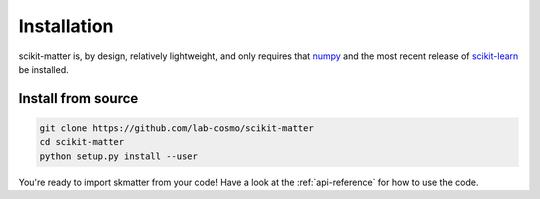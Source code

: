 Installation
============

scikit-matter is, by design, relatively lightweight, and only requires that `numpy <numpy.org>`_
and the most recent release of `scikit-learn <scikit-learn.org>`_ be installed.

Install from source 
###################

.. code-block:: bash

  git clone https://github.com/lab-cosmo/scikit-matter
  cd scikit-matter
  python setup.py install --user

You're ready to import skmatter from your code! Have a look at the :ref:`api-reference` for how to use the code.

